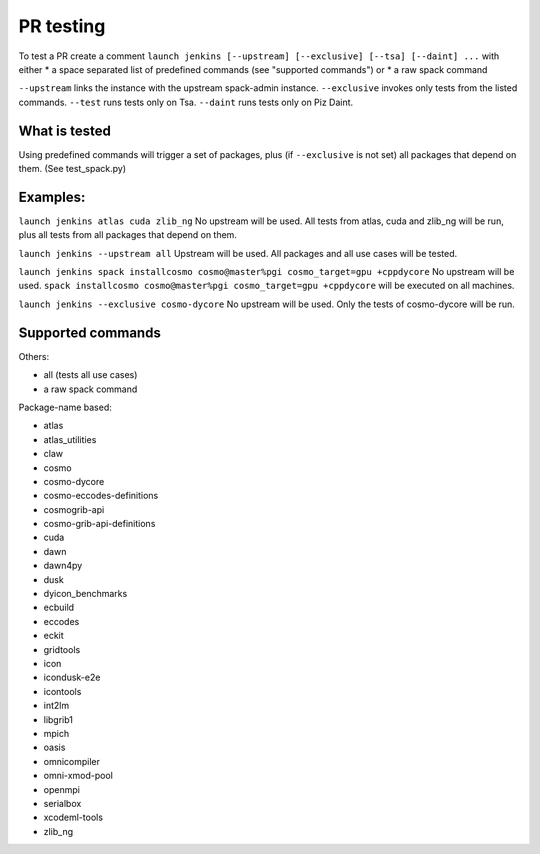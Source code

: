 PR testing
===================================
To test a PR create a comment ``launch jenkins [--upstream] [--exclusive] [--tsa] [--daint] ...``
with either
* a space separated list of predefined commands (see "supported commands")
or
* a raw spack command

``--upstream`` links the instance with the upstream spack-admin instance.
``--exclusive`` invokes only tests from the listed commands.
``--test`` runs tests only on Tsa.
``--daint`` runs tests only on Piz Daint.

What is tested
^^^^^^^^^^^^^^^^
Using predefined commands will trigger a set of packages, plus (if ``--exclusive`` is not set) all packages that depend on them. (See test_spack.py)

Examples:
^^^^^^^^^^^^
``launch jenkins atlas cuda zlib_ng``
No upstream will be used.
All tests from atlas, cuda and zlib_ng will be run, plus all tests from all packages that depend on them.

``launch jenkins --upstream all``
Upstream will be used.
All packages and all use cases will be tested.

``launch jenkins spack installcosmo cosmo@master%pgi cosmo_target=gpu +cppdycore``
No upstream will be used.
``spack installcosmo cosmo@master%pgi cosmo_target=gpu +cppdycore`` will be executed on all machines.

``launch jenkins --exclusive cosmo-dycore``
No upstream will be used.
Only the tests of cosmo-dycore will be run.

Supported commands
^^^^^^^^^^^^^^^^^^^^^
Others:

* all (tests all use cases)
* a raw spack command

Package-name based:

* atlas
* atlas_utilities
* claw
* cosmo
* cosmo-dycore
* cosmo-eccodes-definitions
* cosmogrib-api
* cosmo-grib-api-definitions
* cuda
* dawn
* dawn4py
* dusk
* dyicon_benchmarks
* ecbuild
* eccodes
* eckit
* gridtools
* icon
* icondusk-e2e
* icontools
* int2lm
* libgrib1
* mpich
* oasis
* omnicompiler
* omni-xmod-pool
* openmpi
* serialbox
* xcodeml-tools
* zlib_ng


